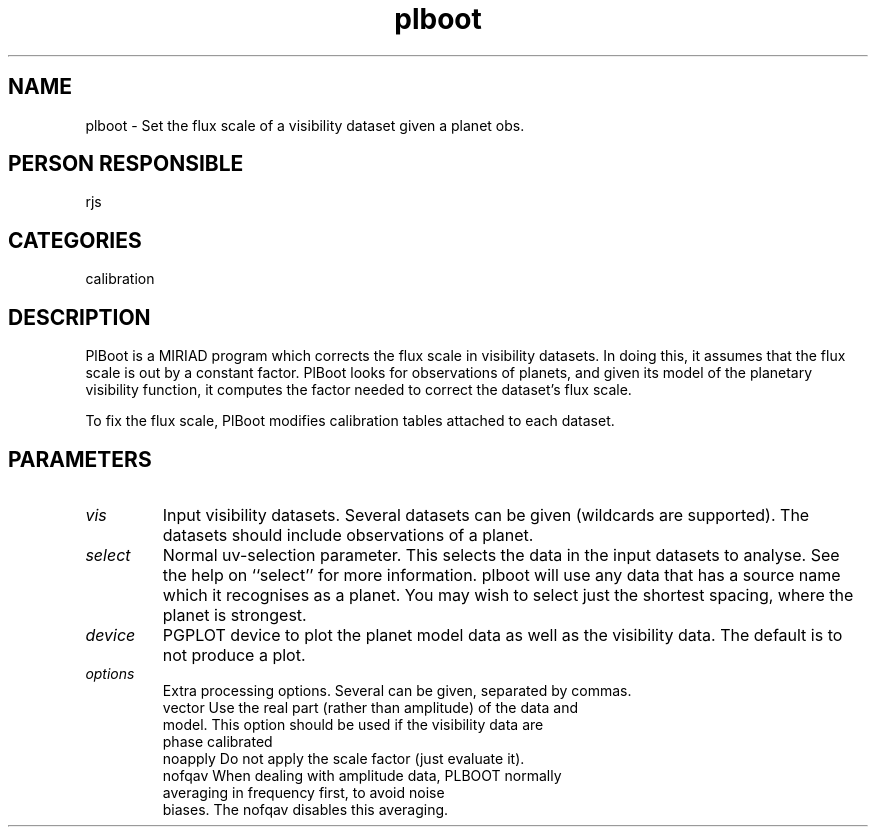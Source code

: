 .TH plboot 1
.SH NAME
plboot - Set the flux scale of a visibility dataset given a planet obs.
.SH PERSON RESPONSIBLE
rjs
.SH CATEGORIES
calibration
.SH DESCRIPTION
PlBoot is a MIRIAD program which corrects the flux scale in
visibility datasets. In doing this, it assumes that the flux
scale is out by a constant factor. PlBoot looks for observations
of planets, and given its model of the planetary visibility
function, it computes the factor needed to correct the dataset's
flux scale.
.sp
To fix the flux scale, PlBoot modifies calibration tables attached
to each dataset.
.SH PARAMETERS
.TP
\fIvis\fP
Input visibility datasets. Several datasets can be given (wildcards
are supported). The datasets should include observations of a planet.
.TP
\fIselect\fP
Normal uv-selection parameter. This selects the data in the input
datasets to analyse. See the help on ``select'' for more information.
plboot will use any data that has a source name which it recognises
as a planet. You may wish to select just the shortest spacing, where
the planet is strongest.
.TP
\fIdevice\fP
PGPLOT device to plot the planet model data as well as the visibility
data. The default is to not produce a plot.
.TP
\fIoptions\fP
Extra processing options. Several can be given, separated by commas.
.nf
  vector  Use the real part (rather than amplitude) of the data and
          model. This option should be used if the visibility data are
          phase calibrated
  noapply Do not apply the scale factor (just evaluate it).
  nofqav  When dealing with amplitude data, PLBOOT normally
          averaging in frequency first, to avoid noise
          biases. The nofqav disables this averaging.
